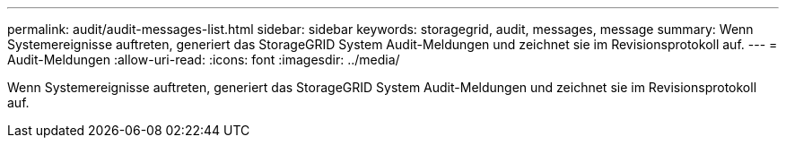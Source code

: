 ---
permalink: audit/audit-messages-list.html 
sidebar: sidebar 
keywords: storagegrid, audit, messages, message 
summary: Wenn Systemereignisse auftreten, generiert das StorageGRID System Audit-Meldungen und zeichnet sie im Revisionsprotokoll auf. 
---
= Audit-Meldungen
:allow-uri-read: 
:icons: font
:imagesdir: ../media/


[role="lead"]
Wenn Systemereignisse auftreten, generiert das StorageGRID System Audit-Meldungen und zeichnet sie im Revisionsprotokoll auf.
